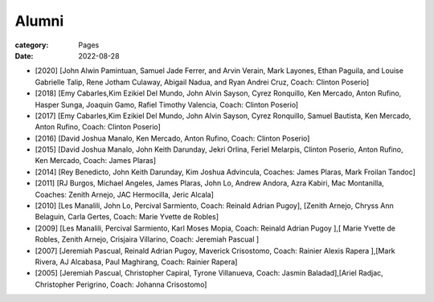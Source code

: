 Alumni
#######

:category: Pages
:date: 2022-08-28

* [2020] [John Alwin Pamintuan, Samuel Jade Ferrer, and Arvin Verain, Mark Layones, Ethan Paguila, and Louise Gabrielle Talip, Rene Jotham Culaway, Abigail Nadua, and Ryan Andrei Cruz, Coach: Clinton Poserio] 
* [2018] [Emy Cabarles,Kim Ezikiel Del Mundo, John Alvin Sayson, Cyrez Ronquillo, Ken Mercado, Anton Rufino, Hasper Sunga, Joaquin Gamo, Rafiel Timothy Valencia, Coach: Clinton Poserio]
* [2017] [Emy Cabarles,Kim Ezikiel Del Mundo, John Alvin Sayson, Cyrez Ronquillo, Samuel Bautista, Ken Mercado, Anton Rufino, Coach: Clinton Poserio]
* [2016] [David Joshua Manalo, Ken Mercado, Anton Rufino, Coach: Clinton Poserio]
* [2015] [David Joshua Manalo, John Keith Darunday, Jekri Orlina, Feriel Melarpis, Clinton Poserio, Anton Rufino, Ken Mercado, Coach: James Plaras]  
* [2014] [Rey Benedicto, John Keith Darunday, Kim Joshua Advincula, Coaches: James Plaras, Mark Froilan Tandoc]
* [2011] [RJ Burgos, Michael Angeles, James Plaras, John Lo, Andrew Andora, Azra Kabiri, Mac Montanilla, Coaches:  Zenith Arnejo, JAC Hermocilla, Jeric Alcala]
* [2010] [Les Manalili, John Lo, Percival Sarmiento, Coach: Reinald Adrian Pugoy], [Zenith Arnejo, Chryss Ann Belaguin, Carla Gertes, Coach: Marie Yvette de Robles] 
* [2009] [Les Manalili, Percival Sarmiento, Karl Moses Mopia, Coach: Reinald Adrian Pugoy ],[ Marie Yvette de Robles, Zenith Arnejo, Crisjaira Villarino, Coach: Jeremiah Pascual ] 
* [2007] [Jeremiah Pascual, Reinald Adrian Pugoy, Maverick Crisostomo, Coach: Rainier Alexis Rapera ],[Mark Rivera, AJ Alcabasa, Paul Maghirang, Coach: Rainier Rapera] 
* [2005] [Jeremiah Pascual, Christopher Capiral, Tyrone Villanueva, Coach: Jasmin Baladad],[Ariel Radjac, Christopher Perigrino, Coach: Johanna Crisostomo]
